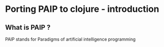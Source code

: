 * Porting PAIP to clojure - introduction
** What is PAIP ?
   PAIP stands for Paradigms of artificial intelligence programming
